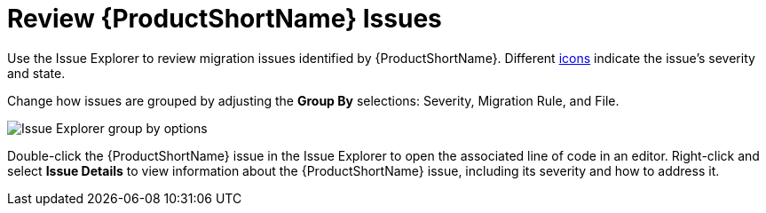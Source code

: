 [[review_issues]]
= Review {ProductShortName} Issues

Use the Issue Explorer to review migration issues identified by {ProductShortName}. Different xref:plugin_windup_issue_icons[icons] indicate the issue's severity and state.

Change how issues are grouped by adjusting the *Group By* selections: Severity, Migration Rule, and File.

// TODO andrea: update screenshot
image::windup_group_by.png[Issue Explorer group by options]

Double-click the {ProductShortName} issue in the Issue Explorer to open the associated line of code in an editor. Right-click and select *Issue Details* to view information about the {ProductShortName} issue, including its severity and how to address it.

